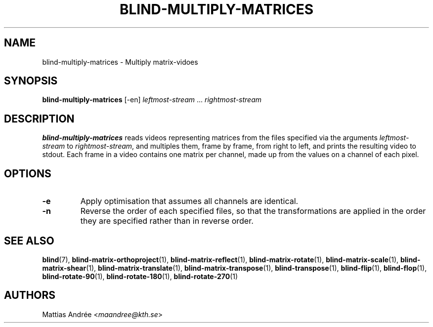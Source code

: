 .TH BLIND-MULTIPLY-MATRICES 1 blind
.SH NAME
blind-multiply-matrices - Multiply matrix-vidoes
.SH SYNOPSIS
.B blind-multiply-matrices
[-en]
.I leftmost-stream
.RI "... " rightmost-stream
.SH DESCRIPTION
.B blind-multiply-matrices
reads videos representing matrices from the files
specified via the arguments
.I leftmost-stream
to
.IR rightmost-stream ,
and multiples them, frame by frame, from right to
left, and prints the resulting video to stdout.
Each frame in a video contains one matrix per
channel, made up from the values on a channel
of each pixel.
.SH OPTIONS
.TP
.B -e
Apply optimisation that assumes all channels
are identical.
.TP
.B -n
Reverse the order of each specified files,
so that the transformations are applied in
the order they are specified rather than
in reverse order.
.SH SEE ALSO
.BR blind (7),
.BR blind-matrix-orthoproject (1),
.BR blind-matrix-reflect (1),
.BR blind-matrix-rotate (1),
.BR blind-matrix-scale (1),
.BR blind-matrix-shear (1),
.BR blind-matrix-translate (1),
.BR blind-matrix-transpose (1),
.BR blind-transpose (1),
.BR blind-flip (1),
.BR blind-flop (1),
.BR blind-rotate-90 (1),
.BR blind-rotate-180 (1),
.BR blind-rotate-270 (1)
.SH AUTHORS
Mattias Andrée
.RI < maandree@kth.se >

